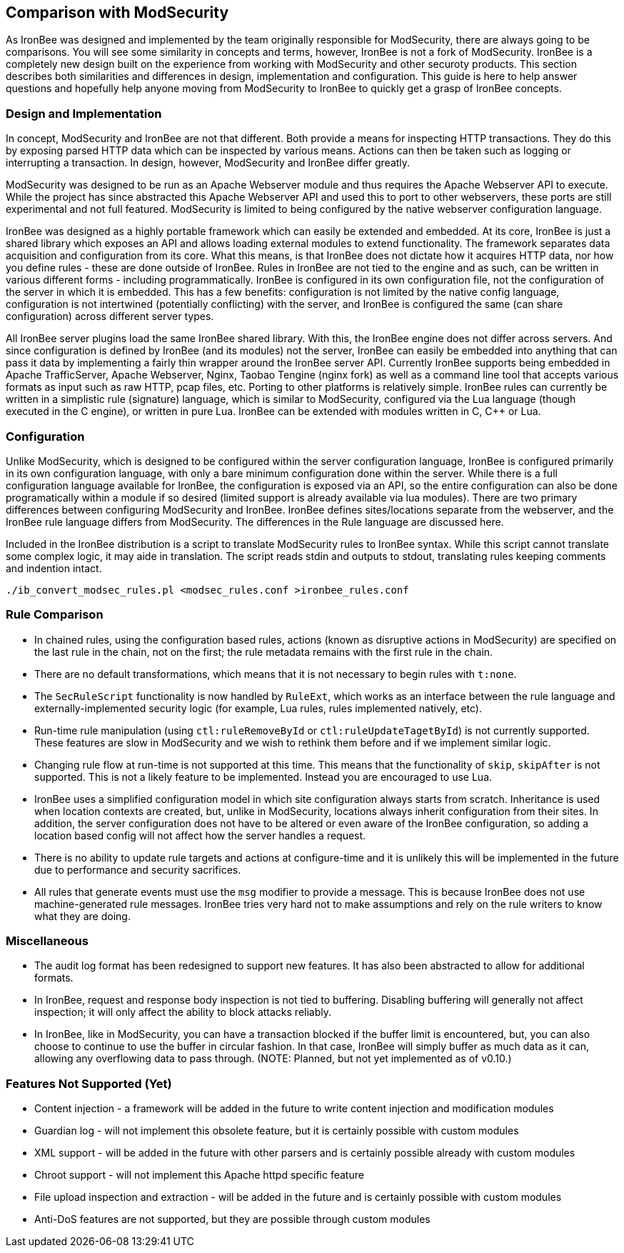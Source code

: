 [[appendix.comparison-with-modsecurity]]
== Comparison with ModSecurity

As IronBee was designed and implemented by the team originally responsible for ModSecurity, there are always going to be comparisons. You will see some similarity in concepts and terms, however, IronBee is not a fork of ModSecurity. IronBee is a completely new design built on the experience from working with ModSecurity and other securoty products. This section describes both similarities and differences in design, implementation and configuration. This guide is here to help answer questions and hopefully help anyone moving from ModSecurity to IronBee to quickly get a grasp of IronBee concepts.

=== Design and Implementation

In concept, ModSecurity and IronBee are not that different. Both provide a means for inspecting HTTP transactions. They do this by exposing parsed HTTP data which can be inspected by various means. Actions can then be taken such as logging or interrupting a transaction. In design, however, ModSecurity and IronBee differ greatly.

ModSecurity was designed to be run as an Apache Webserver module and thus requires the Apache Webserver API to execute. While the project has since abstracted this Apache Webserver API and used this to port to other webservers, these ports are still experimental and not full featured. ModSecurity is limited to being configured by the native webserver configuration language.

IronBee was designed as a highly portable framework which can easily be extended and embedded. At its core, IronBee is just a shared library which exposes an API and allows loading external modules to extend functionality. The framework separates data acquisition and configuration from its core. What this means, is that IronBee does not dictate how it acquires HTTP data, nor how you define rules - these are done outside of IronBee. Rules in IronBee are not tied to the engine and as such, can be written in various different forms - including programmatically. IronBee is configured in its own configuration file, not the configuration of the server in which it is embedded. This has a few benefits: configuration is not limited by the native config language, configuration is not intertwined (potentially conflicting) with the server, and IronBee is configured the same (can share configuration) across different server types.

All IronBee server plugins load the same IronBee shared library. With this, the IronBee engine does not differ across servers. And since configuration is defined by IronBee (and its modules) not the server, IronBee can easily be embedded into anything that can pass it data by implementing a fairly thin wrapper around the IronBee server API. Currently IronBee supports being embedded in Apache TrafficServer, Apache Webserver, Nginx, Taobao Tengine (nginx fork) as well as a command line tool that accepts various formats as input such as raw HTTP, pcap files, etc. Porting to other platforms is relatively simple. IronBee rules can currently be written in a simplistic rule (signature) language, which is similar to ModSecurity, configured via the Lua language (though executed in the C engine), or written in pure Lua. IronBee can be extended with modules written in C, C++ or Lua.

=== Configuration

Unlike ModSecurity, which is designed to be configured within the server configuration language, IronBee is configured primarily in its own configuration language, with only a bare minimum configuration done within the server. While there is a full configuration language available for IronBee, the configuration is exposed via an API, so the entire configuration can also be done programatically within a module if so desired (limited support is already available via lua modules). There are two primary differences between configuring ModSecurity and IronBee. IronBee defines sites/locations separate from the webserver, and the IronBee rule language differs from ModSecurity. The differences in the Rule language are discussed here.

Included in the IronBee distribution is a script to translate ModSecurity rules to IronBee syntax. While this script cannot translate some complex logic, it may aide in translation. The script reads stdin and outputs to stdout, translating rules keeping comments and indention intact.

----
./ib_convert_modsec_rules.pl <modsec_rules.conf >ironbee_rules.conf
----

=== Rule Comparison

* In chained rules, using the configuration based rules, actions (known as disruptive actions in ModSecurity) are specified on the last rule in the chain, not on the first; the rule metadata remains with the first rule in the chain.
* There are no default transformations, which means that it is not necessary to begin rules with `t:none`.
* The `SecRuleScript` functionality is now handled by `RuleExt`, which works as an interface between the rule language and externally-implemented security logic (for example, Lua rules, rules implemented natively, etc).
* Run-time rule manipulation (using `ctl:ruleRemoveById` or `ctl:ruleUpdateTagetById`) is not currently supported. These features are slow in ModSecurity and we wish to rethink them before and if we implement similar logic.
* Changing rule flow at run-time is not supported at this time. This means that the functionality of `skip`, `skipAfter` is not supported. This is not a likely feature to be implemented. Instead you are encouraged to use Lua.
* IronBee uses a simplified configuration model in which site configuration always starts from scratch. Inheritance is used when location contexts are created, but, unlike in ModSecurity, locations always inherit configuration from their sites. In addition, the server configuration does not have to be altered or even aware of the IronBee configuration, so adding a location based config will not affect how the server handles a request.
* There is no ability to update rule targets and actions at configure-time and it is unlikely this will be implemented in the future due to performance and security sacrifices.
* All rules that generate events must use the `msg` modifier to provide a message. This is because IronBee does not use machine-generated rule messages. IronBee tries very hard not to make assumptions and rely on the rule writers to know what they are doing.

=== Miscellaneous

* The audit log format has been redesigned to support new features. It has also been abstracted to allow for additional formats.
* In IronBee, request and response body inspection is not tied to buffering. Disabling buffering will generally not affect inspection; it will only affect the ability to block attacks reliably.
* In IronBee, like in ModSecurity, you can have a transaction blocked if the buffer limit is encountered, but, you can also choose to continue to use the buffer in circular fashion. In that case, IronBee will simply buffer as much data as it can, allowing any overflowing data to pass through. (NOTE: Planned, but not yet implemented as of v0.10.)

=== Features Not Supported (Yet)

* Content injection - a framework will be added in the future to write content injection and modification modules
* Guardian log - will not implement this obsolete feature, but it is certainly possible with custom modules
* XML support - will be added in the future with other parsers and is certainly possible already with custom modules
* Chroot support - will not implement this Apache httpd specific feature
* File upload inspection and extraction - will be added in the future and is certainly possible with custom modules
* Anti-DoS features are not supported, but they are possible through custom modules

